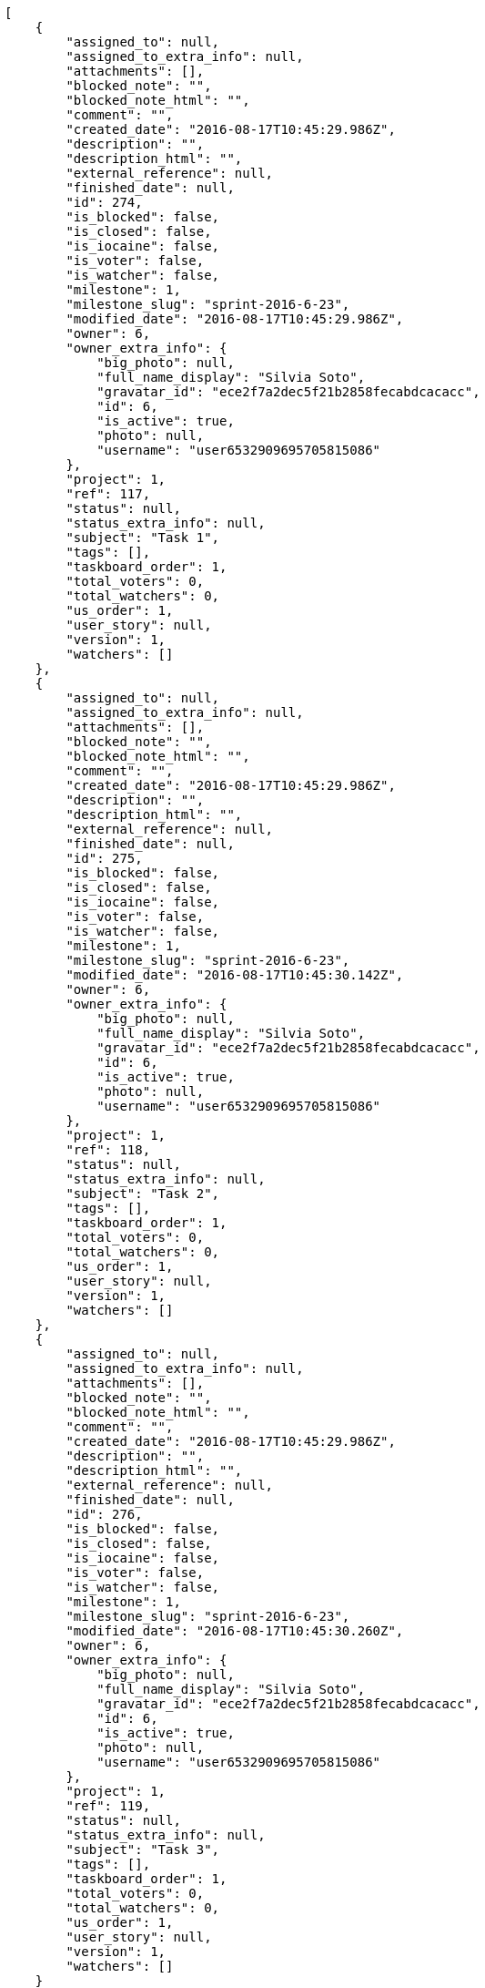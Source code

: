 [source,json]
----
[
    {
        "assigned_to": null,
        "assigned_to_extra_info": null,
        "attachments": [],
        "blocked_note": "",
        "blocked_note_html": "",
        "comment": "",
        "created_date": "2016-08-17T10:45:29.986Z",
        "description": "",
        "description_html": "",
        "external_reference": null,
        "finished_date": null,
        "id": 274,
        "is_blocked": false,
        "is_closed": false,
        "is_iocaine": false,
        "is_voter": false,
        "is_watcher": false,
        "milestone": 1,
        "milestone_slug": "sprint-2016-6-23",
        "modified_date": "2016-08-17T10:45:29.986Z",
        "owner": 6,
        "owner_extra_info": {
            "big_photo": null,
            "full_name_display": "Silvia Soto",
            "gravatar_id": "ece2f7a2dec5f21b2858fecabdcacacc",
            "id": 6,
            "is_active": true,
            "photo": null,
            "username": "user6532909695705815086"
        },
        "project": 1,
        "ref": 117,
        "status": null,
        "status_extra_info": null,
        "subject": "Task 1",
        "tags": [],
        "taskboard_order": 1,
        "total_voters": 0,
        "total_watchers": 0,
        "us_order": 1,
        "user_story": null,
        "version": 1,
        "watchers": []
    },
    {
        "assigned_to": null,
        "assigned_to_extra_info": null,
        "attachments": [],
        "blocked_note": "",
        "blocked_note_html": "",
        "comment": "",
        "created_date": "2016-08-17T10:45:29.986Z",
        "description": "",
        "description_html": "",
        "external_reference": null,
        "finished_date": null,
        "id": 275,
        "is_blocked": false,
        "is_closed": false,
        "is_iocaine": false,
        "is_voter": false,
        "is_watcher": false,
        "milestone": 1,
        "milestone_slug": "sprint-2016-6-23",
        "modified_date": "2016-08-17T10:45:30.142Z",
        "owner": 6,
        "owner_extra_info": {
            "big_photo": null,
            "full_name_display": "Silvia Soto",
            "gravatar_id": "ece2f7a2dec5f21b2858fecabdcacacc",
            "id": 6,
            "is_active": true,
            "photo": null,
            "username": "user6532909695705815086"
        },
        "project": 1,
        "ref": 118,
        "status": null,
        "status_extra_info": null,
        "subject": "Task 2",
        "tags": [],
        "taskboard_order": 1,
        "total_voters": 0,
        "total_watchers": 0,
        "us_order": 1,
        "user_story": null,
        "version": 1,
        "watchers": []
    },
    {
        "assigned_to": null,
        "assigned_to_extra_info": null,
        "attachments": [],
        "blocked_note": "",
        "blocked_note_html": "",
        "comment": "",
        "created_date": "2016-08-17T10:45:29.986Z",
        "description": "",
        "description_html": "",
        "external_reference": null,
        "finished_date": null,
        "id": 276,
        "is_blocked": false,
        "is_closed": false,
        "is_iocaine": false,
        "is_voter": false,
        "is_watcher": false,
        "milestone": 1,
        "milestone_slug": "sprint-2016-6-23",
        "modified_date": "2016-08-17T10:45:30.260Z",
        "owner": 6,
        "owner_extra_info": {
            "big_photo": null,
            "full_name_display": "Silvia Soto",
            "gravatar_id": "ece2f7a2dec5f21b2858fecabdcacacc",
            "id": 6,
            "is_active": true,
            "photo": null,
            "username": "user6532909695705815086"
        },
        "project": 1,
        "ref": 119,
        "status": null,
        "status_extra_info": null,
        "subject": "Task 3",
        "tags": [],
        "taskboard_order": 1,
        "total_voters": 0,
        "total_watchers": 0,
        "us_order": 1,
        "user_story": null,
        "version": 1,
        "watchers": []
    }
]
----
